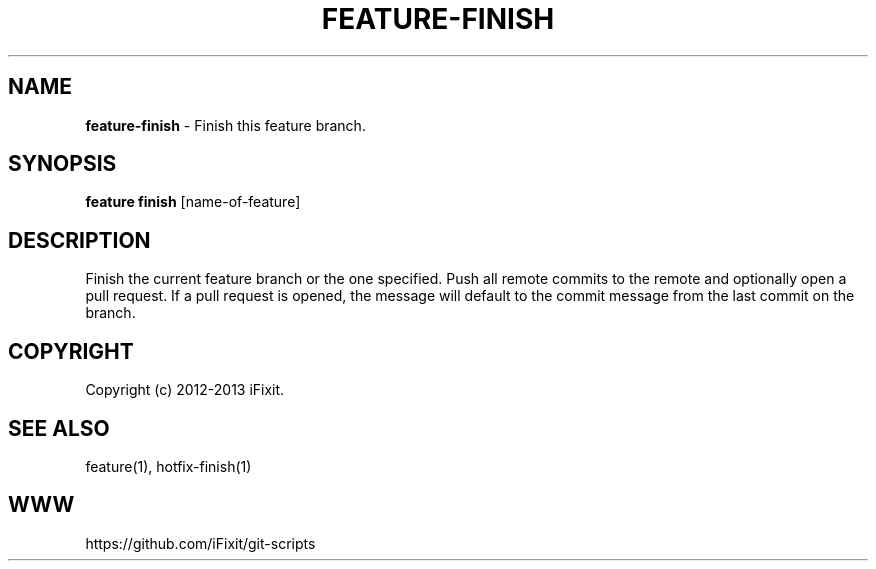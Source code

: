 .\" generated with Ronn/v0.7.3
.\" http://github.com/rtomayko/ronn/tree/0.7.3
.
.TH "FEATURE\-FINISH" "1" "July 2013" "" ""
.
.SH "NAME"
\fBfeature\-finish\fR \- Finish this feature branch\.
.
.SH "SYNOPSIS"
\fBfeature finish\fR [name\-of\-feature]
.
.SH "DESCRIPTION"
Finish the current feature branch or the one specified\. Push all remote commits to the remote and optionally open a pull request\. If a pull request is opened, the message will default to the commit message from the last commit on the branch\.
.
.SH "COPYRIGHT"
Copyright (c) 2012\-2013 iFixit\.
.
.SH "SEE ALSO"
feature(1), hotfix\-finish(1)
.
.SH "WWW"
https://github\.com/iFixit/git\-scripts
